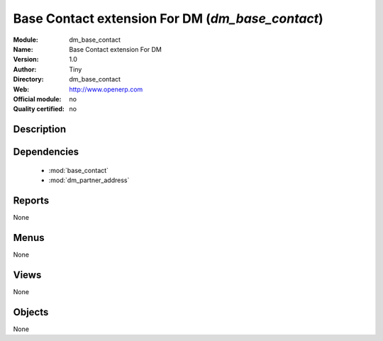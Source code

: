 
.. module:: dm_base_contact
    :synopsis: Base Contact extension For DM 
    :noindex:
.. 

.. raw:: html

    <link rel="stylesheet" href="../_static/hide_objects_in_sidebar.css" type="text/css" />

Base Contact extension For DM (*dm_base_contact*)
=================================================
:Module: dm_base_contact
:Name: Base Contact extension For DM
:Version: 1.0
:Author: Tiny
:Directory: dm_base_contact
:Web: http://www.openerp.com
:Official module: no
:Quality certified: no

Description
-----------

::

  
              
              

Dependencies
------------

 * :mod:`base_contact`
 * :mod:`dm_partner_address`

Reports
-------

None


Menus
-------


None


Views
-----


None



Objects
-------

None
